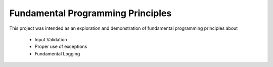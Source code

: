 Fundamental Programming Principles
==================================

This project was intended as an exploration and demonstration of fundamental programming principles about
 
 - Input Validation
 - Proper use of exceptions
 - Fundamental Logging
 

